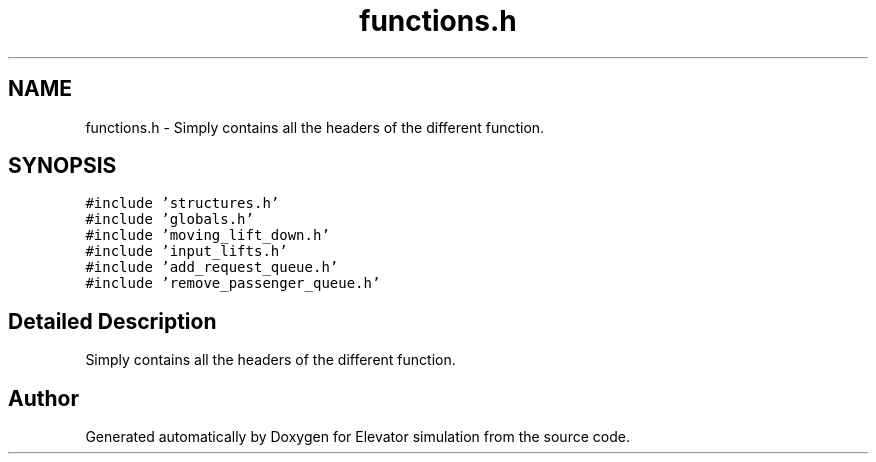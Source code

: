 .TH "functions.h" 3 "Mon Apr 20 2020" "Elevator simulation" \" -*- nroff -*-
.ad l
.nh
.SH NAME
functions.h \- Simply contains all the headers of the different function\&.  

.SH SYNOPSIS
.br
.PP
\fC#include 'structures\&.h'\fP
.br
\fC#include 'globals\&.h'\fP
.br
\fC#include 'moving_lift_down\&.h'\fP
.br
\fC#include 'input_lifts\&.h'\fP
.br
\fC#include 'add_request_queue\&.h'\fP
.br
\fC#include 'remove_passenger_queue\&.h'\fP
.br

.SH "Detailed Description"
.PP 
Simply contains all the headers of the different function\&. 


.br
 
.SH "Author"
.PP 
Generated automatically by Doxygen for Elevator simulation from the source code\&.
